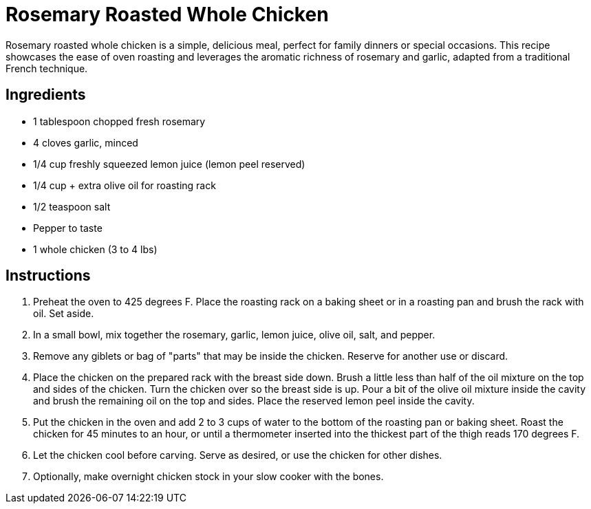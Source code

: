 = Rosemary Roasted Whole Chicken
Rosemary roasted whole chicken is a simple, delicious meal, perfect for family dinners or special occasions. This recipe showcases the ease of oven roasting and leverages the aromatic richness of rosemary and garlic, adapted from a traditional French technique.

== Ingredients
* 1 tablespoon chopped fresh rosemary
* 4 cloves garlic, minced
* 1/4 cup freshly squeezed lemon juice (lemon peel reserved)
* 1/4 cup + extra olive oil for roasting rack
* 1/2 teaspoon salt
* Pepper to taste
* 1 whole chicken (3 to 4 lbs)

== Instructions
. Preheat the oven to 425 degrees F. Place the roasting rack on a baking sheet or in a roasting pan and brush the rack with oil. Set aside.
. In a small bowl, mix together the rosemary, garlic, lemon juice, olive oil, salt, and pepper.
. Remove any giblets or bag of "parts" that may be inside the chicken. Reserve for another use or discard.
. Place the chicken on the prepared rack with the breast side down. Brush a little less than half of the oil mixture on the top and sides of the chicken. Turn the chicken over so the breast side is up. Pour a bit of the olive oil mixture inside the cavity and brush the remaining oil on the top and sides. Place the reserved lemon peel inside the cavity.
. Put the chicken in the oven and add 2 to 3 cups of water to the bottom of the roasting pan or baking sheet. Roast the chicken for 45 minutes to an hour, or until a thermometer inserted into the thickest part of the thigh reads 170 degrees F.
. Let the chicken cool before carving. Serve as desired, or use the chicken for other dishes.
. Optionally, make overnight chicken stock in your slow cooker with the bones.
